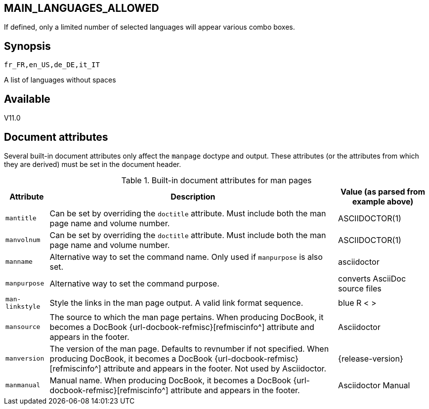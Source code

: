 == MAIN_LANGUAGES_ALLOWED
:doctype: manpage
:manmanual: EVE
:mansource: EVE
:man-linkstyle: pass:[blue R < >]

If defined, only a limited number of selected languages will appear various combo boxes. +

== Synopsis

 fr_FR,en_US,de_DE,it_IT

A list of languages without spaces
  
== Available

V11.0

[#document-attributes]
== Document attributes

Several built-in document attributes only affect the `manpage` doctype and output.
These attributes (or the attributes from which they are derived) must be set in the document header.

.Built-in document attributes for man pages
[%autowidth]
|===
|Attribute |Description |Value (as parsed from example above)

|`mantitle`
|Can be set by overriding the `doctitle` attribute.
Must include both the man page name and volume number.
|ASCIIDOCTOR(1)

|`manvolnum`
|Can be set by overriding the `doctitle` attribute.
Must include both the man page name and volume number.
|ASCIIDOCTOR(1)

|`manname`
|Alternative way to set the command name.
Only used if `manpurpose` is also set.
|asciidoctor

|`manpurpose`
|Alternative way to set the command purpose.
|converts AsciiDoc source files

|`man-linkstyle`
|Style the links in the man page output.
A valid link format sequence.
// Needs a reference to this.
|[.pre-wrap]#blue R < >#

|`mansource`
|The source to which the man page pertains.
When producing DocBook, it becomes a DocBook {url-docbook-refmisc}[refmiscinfo^] attribute and appears in the footer.
|Asciidoctor

|`manversion`
|The version of the man page.
Defaults to revnumber if not specified.
When producing DocBook, it becomes a DocBook {url-docbook-refmisc}[refmiscinfo^] attribute and appears in the footer.
Not used by Asciidoctor.
|{release-version}

|`manmanual`
|Manual name.
When producing DocBook, it becomes a DocBook {url-docbook-refmisc}[refmiscinfo^] attribute and appears in the footer.
|Asciidoctor Manual
|===